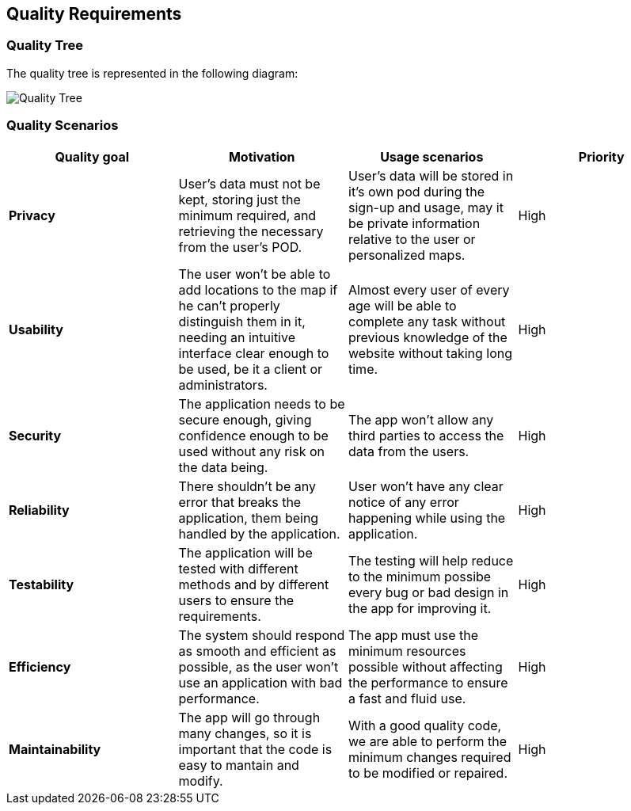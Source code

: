 [[section-quality-requirements]]
== Quality Requirements
=== Quality Tree
The quality tree is represented in the following diagram:

:imagesdir: images/
image:10_quality_scenarios_tree.png["Quality Tree"]

=== Quality Scenarios
****
|===
|*Quality goal*|*Motivation*|*Usage scenarios*|*Priority*

|*Privacy*|User's data must not be kept, storing just the minimum required, and retrieving the necessary from the user's POD.|User's data will be stored in it's own pod during the sign-up and usage, may it be private information relative to the user or personalized maps.|High

|*Usability*|The user won't be able to add locations to the map if he can't properly distinguish them in it, needing an intuitive interface clear enough to be used, be it a client or administrators.|Almost every user of every age will be able to complete any task without previous knowledge of the website without taking long time.|High

|*Security*|The application needs to be secure enough, giving confidence enough to be used without any risk on the data being.|The app won't allow any third parties to access the data from the users.|High

|*Reliability*|There shouldn't be any error that breaks the application, them being handled by the application.|User won't have any clear notice of any error happening while using the application.|High

|*Testability*|The application will be tested with different methods and by different users to ensure the requirements.|The testing will help reduce to the minimum possibe every bug or bad design in the app for improving it.|High

|*Efficiency*|The system should respond as smooth and efficient as possible, as the user won't use an application with bad performance.|The app must use the minimum resources possible without affecting the performance to ensure a fast and fluid use.|High

|*Maintainability*|The app will go through many changes, so it is important that the code is easy to mantain and modify.|With a good quality code, we are able to perform the minimum changes required to be modified or repaired.|High
|===
****
